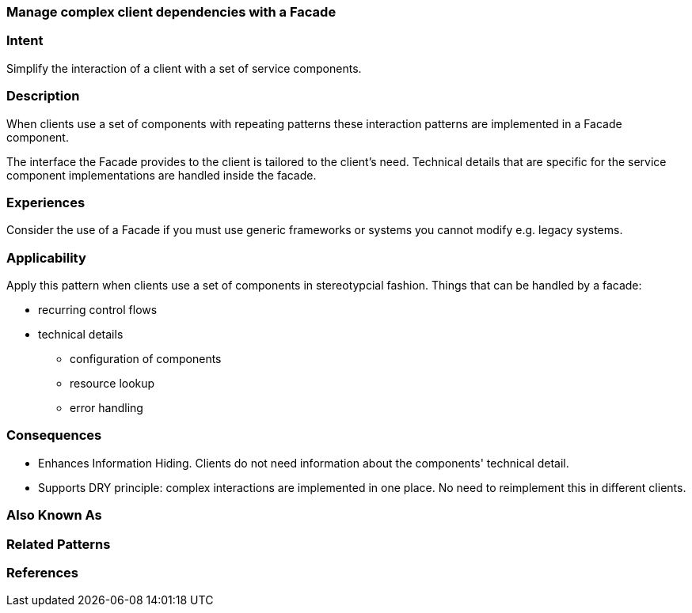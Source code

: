 [[facade]]

=== Manage complex client dependencies with a Facade

=== Intent

Simplify the interaction of a client with a set of service components. 

=== Description 

When clients use a set of components with repeating patterns these
interaction patterns are implemented in a Facade component.  

The interface the Facade provides to the client is tailored to the client's
need. Technical details that are specific for the service component implementations 
are handled inside the facade.

=== Experiences

Consider the use of a Facade if you must use generic frameworks or systems you cannot modify
e.g. legacy systems.

=== Applicability

Apply this pattern when clients use a set of components in stereotypcial fashion. 
Things that can be handled by a facade:

* recurring control flows 
* technical details
** configuration of components
** resource lookup
**  error handling


=== Consequences

* Enhances Information Hiding. Clients do not need information about the components' technical detail.
* Supports DRY principle: complex interactions are implemented in one place. No need to reimplement this in different clients.

=== Also Known As 


=== Related Patterns 



=== References 
